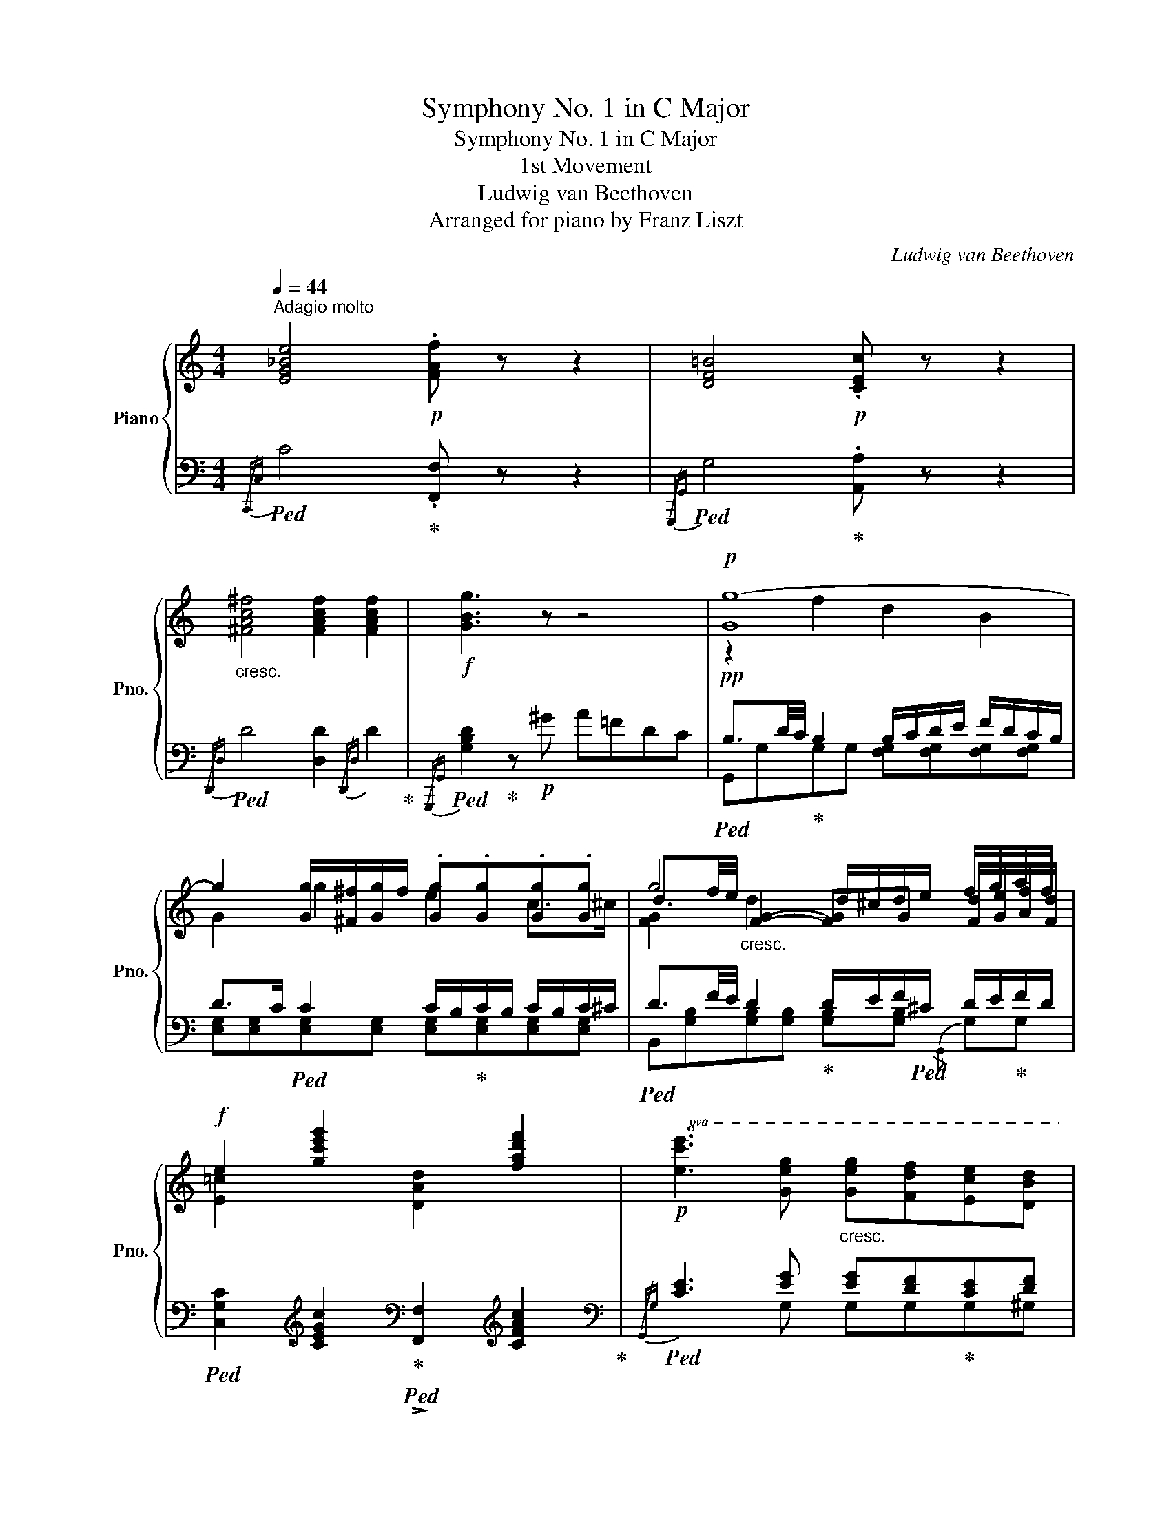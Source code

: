 X:1
T:Symphony No. 1 in C Major
T:Symphony No. 1 in C Major
T:1st Movement
T:Ludwig van Beethoven
T:Arranged for piano by Franz Liszt
C:Ludwig van Beethoven
Z:Arranged for pianoby Franz Liszt
%%score { ( 1 3 5 ) | ( 2 4 6 ) }
L:1/8
Q:1/4=44
M:4/4
K:C
V:1 treble nm="Piano" snm="Pno."
V:3 treble 
V:5 treble 
V:2 bass 
V:4 bass 
V:6 bass 
V:1
"^Adagio molto" [EG_Be]4!p! .[FAf] z z2 | [DF=B]4!p! .[CEc] z z2 | %2
"_cresc." [^FAc^f]4 [FAcf]2 [FAcf]2 |!f! [GBg]3 z z4 |!p! [Gg-]8 | %5
 g2 [Gg]/[^F^f]/[Gg]/f/ .[Gg].[Gg].[Gg].[Gg] | g4 d/^c/d/e/ f/g/a/f/ | %7
!f! e2 [gc'e'g']2 x2 [fad'f']2 |!p!!8va(! [ec'e']3 [ge'g']"_cresc." [ge'g'][fd'f'][ec'e'][dbd'] | %9
!f! [cac']2 [eac'e']2!8va)! [CFA]2!8va(! [fad'f']2 |!>(! [ec'e']4 [ec'e']2 [ec'e']2!>)! | %11
!p! [fbf']4!8va)! [Bdfb]4 ||[M:2/2][Q:1/4=200]"^Allegro con brio" .[cec']2 z2 z2[K:bass] G,>B, |: %13
 C6 G,>B, | .C.C.G,.B, .C.C.G,.B, | C2[K:treble] .E2 .G2 .B2 |!<(! [cec']8!<)! |!mf! [^ceg^c']8 | %18
!p! [dfd']2 z2 z2[K:bass] A,>^C | D6 A,>^C | .D.D.A,.^C .D.D.A,.C | .D2[K:treble] .F2 .A2 .^c2 | %22
 [dfad']8 |!<(! [df_ad']8!<)! | [dfgd']4 z2!mp! G,>B, | .D.D.G,.B, .D.DG,>B, | [DFGB]6!mp! G,>B, | %27
 .D.D.G,.B, .D.DB,>D | [DGBd]6!mf! B>d |!<(! .f.d.B.G .[DGBd]2 .[DGBd]2!<)! | %30
!ff! .[EGce]2 z2 .[Acfa]2 z2 | .[Gceg]2 z2 .[B,DGB]2 z2 | [EGc]6 [Ee]2 | [Gg]6 f/e/d/c/ | %34
 [DFGB]6 [dd']2 | [ff']6 e'/d'/c'/b/ | [cegc']2 .c.d !>![Ee][Dd].[Ee].[Ff] | %37
 [Gg][^F^f].[Gg].[Ff] g[Ee].d.[Cc] | [GB]2 [Gg][Aa] [Bb][cc'][dd'][ee'] | %39
 [ff']e'[ff']e' [ff'][dd'][cc'][Bb] | [cc']!mp! .c.G.B .c.c.A.^c |"_cresc." .d.d.A.^c .d.d.B.^d | %42
 ee=c[Ee] [Ff]=d[Gg]e | [Aa]f[Bb]g [cc']ae^f | [Gg]2!ff!!8va(! .[dgbd']2 .[egc'e']2 .[egc'e']2 | %45
 .[dbd'].[gg'].[gg'].[gg'] .[ff'].[ee'].[dd'].[cc'] | .[Bb]2 .[dgbd']2 .[egc'e']2 .[egc'e']2 | %47
 .[dbd'].[gg'].[gg'].[gg'] .[ff'].[ee'].[dd'].[cc'] | .[Bb]2 .[dgbd']2 .[egc'e']2 .[egc'e']2 | %49
 .[dgbd']2 .[dgbd']2 .[egc'e']2 .[egc'e']2!8va)! | .[DGBd]2 z2 .[GBdg]2 z2 | .G,2 z2 z2!p! d2 | %52
 g4- g^fed | c'4- c'bag | a4- agdc | d'4- d'bag | [^fa]2 [cac']4 [Bgb]2 | [A^fa]2 [cac']4 .[Bgb]2 | %58
 [A^fa]2 [fd']2 [g^c']2 [^ce']2 | [dd']2 z2 z2!p! D2 | G4- G^FED | c'4- c'bag | ^f2 x2 x4 | %63
!8va(! =f'4- f'd'bf | .e2 [ec'e']2 [fd'f']4- | [fd'f']2 [ec'e']2 [fd'f']4- | %66
 [fd'f']2 [ec'e']2 [dbd']2 [cac']2!8va)! | [Bgb]4 [A^fa]4 | %68
!f! !>![dgd'][dgd'] .[dgd'] z!f! !>![c^fc'][cfc'] .[cfc'] z | %69
!f! !>![Bgb][Bgb] .[Bgb] z [Aa][Bb][cc'][^c^c'] | %70
!f! !>![dgd'][dgd'] .[dgd'] z!f! !>![=c^f=c'][cfc'] .[cfc'] z | %71
!f! !>![Bgb][Bgb] .[Bgb] z [Aa][Bb][cc'][^c^c'] | [dd']3 [=c=c'] [Bb][Aa][Gg][=F=f] | %73
 [Ee]3 [Dd] [Ec][DB][CA][^CG] | .[D^F].[DG].[DA].[DB] .[Dc].[Dd].[Ee].[^F^f] | %75
 .[Gg]2 .[EGe]2 .[DBd]2 .[A,C^F]2 | .[B,G]2!pp! .[_B,D]2 .[B,D]2 .[B,D]2 | %77
 .[G,C_E]2 .[G,CE]2 .[G,CE]2 .[G,CE]2 |!p!!<(! =F8- | F6!<)!!mp! _ED |!>(!{/D} C2 C2 C2 C2!>)! | %81
!p! D4 d4 |!<(! d6!<)!!mp! cB |!>(!{/_B} A2 A2 A2 A2!>)! | %84
!p! [Ac]2!p! [^FAc^f]2"_cresc." [FAcf]2 [FAcf]2 | [GBg]2 [GBg]2 [GBg]2 [GBg]2 | %86
 [GAeg]2 [GAeg]2 [^FAc^f]2 [FAcf]2 |!f! [Gg]6 [Dd]>[^F^f] | [Gg]6!f! [Dd]>[^F^f] | %89
 [Gg]!f![Gg][^F^f][Gg] .[Adfa]!f![Aa][Gg][Aa] | .[Bdb]!f![Bb][Aa][Bb] .[c^fc']!f![cc'][Bb][cc'] | %91
!8va(! [dgd'] [dgd']2 [dgd']2 [dgd'][dgd'][dgd'] | [^d^f^d'] [dfd']2 [dfd']2 [dfd'][dfd'][dfd'] | %93
 [e^gbe'] [egbe']2 [egbe']2 [egbe'][egbe'][egbe']!8va)! | (3=ff'f (3d'dd' (3BbB (3^g^Gg | %95
 [Aea] [Aea]2 [Aea]2 [Aea][Aea][Aea] | (3_B_bB (3gGg (3EeE (3^c^Cc | %97
 (3D!f!dD (3dDd (3E!f!eE (3eEe | (3=C!f!cC (3cCc (3D!f!dD (3dDd | G2 [ce]2 [Bd]2 ^f2 | %100
 g3 ^f/e/ d2!8va(! [fac'^f']2 |!p! .[gbg']2!8va)! [ce]2 [Bd]2 ^f2 | g3 ^f/e/ d2!8va(! [fac'^f']2 | %103
!p! .[gbg']2!8va)! z ^f/e/ x2!8va(! [fac'^f']2 | %104
!p! .[gbg']2!8va)! z ^f/e/ x2!ff!!8va(! .[fac'^f']2 |!>(! g'8 | [=f=f']4!>)!!p! [dd']4!8va)! |1 %107
 [Bb]4!>(! [Gg]4 | [Ff]4 [Dd]4!>)! |!p! [Ec]2 z2 z2[K:bass] G,>B, :|2[K:treble] [Bb]4!>(! [Gg]4 | %111
 [Ff]4!>)!!p! [Dd]4 ||!f! [A,^CEA]6!p! e>^g | .a.a.e.^g .a.a.e.g | .[Aa]2 [^CE_B]4 [CEA]2- | %115
 [CEA]2 [^CE_B]4 [CEA]2 | [DAd]6!p! a>^c' | .d'.d'.a.^c' .d'.d'.a.c' | .[dd']2 [^FA_e]4 [FAd]2- | %119
 [FAd]2 [^FA_e]4 [FAd]2 | [Gdg]6!p! d>^f | .g.g.d.^f .g.g.d.f | .[Gg]2 [B,D_A]4 [B,DG]2- | %123
 [B,DG]2 [B,D_A]4 [B,DF]2 | [G,C_E]2!p! x2 x4 |!p! .[Cc]2 .[_E_e]2 .[Gg]2 .[Bb]2 | %126
 [cc']2 ._E2 .G2 .B2 | .[_Ec]2 .[Dcd]2 .[_Ec_e]2 .[=E_B=e]2 |!f! [F_Af]2!p! x2 x4 | %129
 .[Ff]2 .[_A_a]2 .[cc']2 .[=e=e']2 | .[ff']2 ._A2 .c2 .=e2 | .[_Af]2 .[Gfg]2 .[Gf_a]2 .[=A_e=a]2 | %132
 [_Bd_b]2 x2 x4 | .[F_Ad]2 .[Adf]2 .[df_b]2 .[dfd']2 | [_eg_e']2 x2"_cresc." x2 x2 | %135
 [G_B_e]2 [Beg]2 [eg_b]2 [eg_e']2 |!ff! [_g=a_g']2 =A,/C/_E/_G/ A/c/_e/_g/!f! (3a[Aeg]a | %137
 (3[A_e_g]a[Aeg] (3a[Aeg]a (3[Aeg]a[Aeg] (3a[Aeg]a |!p! [_Bd_b] .b.b.b _a=g.f._e | %139
 d2 z d ._e.f.g.=a | _b .b.b.b _a=g.f._e | d2 z d ._e.f.g.=a | %142
!f! ._b2!8va(! .[fbd'f']2 .[gb_e'g']2 .[gbe'g']2 | .[f_bd'f']2!8va)! [F_Bdf]2 [GB_eg]2 [GBeg]2 | %144
 [F_Bf]2 x2 x4 |!>(! .d._e.d.c ._B._A.G.F!>)! |!p! z!pp! .[G_B].[GB].[GB] .[GB].[GB].[GB].[F_A] | %147
 .G.[G_B].[GB].[F_A] .[_EG].[GB].[GB].[FA] | .[_EG]2!p! [g_b]4 [f_a]2 | %149
 [_eg]2 [f=b]2 [=ec']2 [g_b]2 | [f_a]!pp! x3 x4 | .[F_A].[Ac].[Ac].[G_B] .A.[Ac].[Ac].[GB] | %152
 z2!p! c'>e' f'2 c>e | f2 [_b_e']2 [=ad']2 [^fc']2 | %154
 [g_b]!pp! .[Bd].[Bd].[Bd] .[Bd].[Bd].[Bd].[Ac] | .[G_B].[Bd].[Bd].[Ac] .B.[Bd].[Bd].[Ac] | %156
 z2!p! d'>^f' g'2 d>^f | g2 [g_b]2 [=fa]2 [eg]2 | [df]2 [^c_b]2 [da]2 [eg]2 | %159
 [df]2 [df]2 [=ce]2 [=Bd]2 | [Ac]2 [f^g]2 [ea]2 [db]2 | [cc']2!<(! [cc']2 [Bb]2 [Aa]2!<)! | %162
!ff! [^Ge^g]2 !^!E4 B,>^D | .E.^F.^G.A .B.c.=d.B |!ff! [cac']6 [dbd']2 | %165
 [fd'f']2 [ec'e']2 [dbd']2 [cac']2 |!ff! [^Ge^g]2 !^!E4 B,>^D | .E.^F.^G.A .B.c.=d.B | %168
!ff! [cac']6 [dbd']2 | [fd'f']2 [ec'e']2 [dbd']2 [cac']2 | .[B^gb]2 [ec'e']2!ff! [dbd']2 [cac']2 | %171
 .[B^gb]2 [ec'e']2!ff! [dbd']2 [cac']2 | .[B^gb]2 z2 z4 |!ff! .[ee']2 z2 .[ee']2 z2 |!>(! [ee']8- | %175
 [ee']8!>)! |!p! [ff']8 |!<(! [dd']8 | [Bb]8 | [Gg]6 G/F/E/D/!<)! |!ff! [Cc]6 [G,G]>[B,B] | %181
 [Cc]6!ff! [G,G]>[B,B] | .[Cc].[Cc].[G,G].[B,B] .[Cc].[Cc].[G,G].[B,B] | %183
 .[Cc]2 .[Ee]2 .[Gg]2 .[Bb]2 |!p! [cec']8 | [^ceg^c']8 |!ff! [DFd]6 [A,A]>[^C^c] | %187
 [Dd]6!ff! [A,A]>[^C^c] | .[Dd].[Dd].[A,A].[^C^c] .[Dd].[Dd].[A,A].[Cc] | %189
 .[Dd]2 .[Ff]2 .[Aa]2 .^c2 |!p! [FAd]8 | [G_Be]8 | [FAf]8 | [^FAc^f]8 | [GBg]4 [^GBd^g]4 | %195
 [Aca]4 [Ac_ea]4 | [_Bd_b]4 [=Bdf=b]4 | [cec']4 [^ceg^c']4 |!8va(! [dfd']4!ff! [eg_be']4 | %199
 [faf']4 [^fd'^f']4 | .[gbg']2 [gg']4 (3[=f=f'][ee'][dd'] | %201
 .[ee']2!8va)! (3[dd'][cc'][Bb] .[cc']2 (3[Aa][Gg][^F^f] | %202
 .[Gg]2!8va(! !^![gg']4 (3[=f=f'][ee'][dd'] | %203
 .[ee']2!8va)! (3[dd'][cc'][Bb] .[cc']2 (3[Aa][Gg][^F^f] | .[Gg].A.B.c .d!ff!.c.B.A | %205
 .G.A.B.c .d!ff!.c.B.A | G^FGF GFGF | G2!>(! z2 z2!>)!!p! [Gg]2 | c'4- c'bag | f2 .A2 .d2 .f2 | %210
 d'4- d'bgf | .[ce]2 .[eg]2 .[ce]2 x2 | z4 [Bfb]2!p! [cec']2 | z4 [Bfb]2!p! [cec']2 | b2 d'4 ^f2 | %215
 g2 z2 z2!p! G2 | c4- cBAG | f4- fedc | !>!d'4- d'bgf | _b4- bge_B | A2 [Afa]2 [_Bg_b]4- | %221
!p! [Bgb]2 [Afa]2 [_Bg_b]4- |!p! [Bgb]2 [Afa]2 [Geg]2 [Fdf]2 | [ce]4 [Bd]4 | %224
!f! !>![Gcg][Gcg] .[Gcg] z!f! !>![FBf][FBf] .[FBf] z | %225
!f! !>![Ece][Ece] .[Ece] z [Dd][Ee][Ff][^F^f] | %226
!f! !>![Gcg][Gcg] [Gcg] z!f! !>![=FB=f][FBf] [FBf] z | %227
!f! !>![Ece][Ece] [Ece] z [Dd][Ee][Ff][^F^f] | [Gg]3 [=F=f] [Ee][Dd][Cc][B,B] | %229
 [A,A] !>![Aa]2 [Gg]!>(! [Ff][Ee][Dd]!>)!!mf![Cc] |!<(! [B,B][Cc][Dd][Ee] [Ff][Gg][Aa][Bb]!<)! | %231
!ff! .[cc']2 .[Acfa]2 .[Gceg]2 .[DFB]2 | [Ec]2!pp! .[_EG]2 .[EG]2 .[EG]2 | %233
 .[CF_A]2 .[CFA]2 .[CFA]2 .[CFA]2 | _B8- | B6 _AG |{/G} [C_EF]2 [CEF]2 [DF]2 [DF]2 | G4!<(! [Gg]4 | %238
 [Gg]6 [Ff][_E_e]!<)! |!mp! [_E_e][Dd] .[Dd]2 .[D=Acd]2 .[DAcd]2 | %240
"_cresc." [D=F=Bd]2 [FBdf]2 [FBdf]2 [FBdf]2 | [Ece]2 [cec']2 [cec']2 [cec']2 | %242
 [cdac']2 [cdac']2 [Bdfb]2 [Bdfb]2 |!f! [cec']4 [Cc]2!f! [G,G]>[B,B] | [Cc]4 [Cc]2!f! [G,G]>[B,B] | %245
 .[Cc]!f![Cc][B,B][Cc] .[DGBd]!f![Dd][^C^c][Dd] | .[EG=ce]!f![Ee][Dd][Ee] [Fcf]!f![Ff][Ee][Ff] | %247
 [Gcg] [Gcg]2 [Gcg]2 [Gcg][Gcg][Gcg] | [^GB^g] [GBg]2 [GBg]2 [GBg][GBg][GBg] | %249
!ff! [Aea] [Aea]2 [Aea]2 [Aea][Aea][Aea] | (3_B_bB (3gGg (3EeE (3[_B^c]^C[Bc] | %251
 (3DAd (3dad' (3[da]d'[da] (3d'[da]d' | (3_e_e'e (3c'cc' (3AaA (3^f^Ff | %253
 [Gg]!ff![Gg][Gg][Gg] [Aa]!ff![Aa][Aa][Aa] | [Ff]!ff![Ff][Ff][Ff] [Gg]!ff![Gg][Gg][Gg] | %255
!f! [Cc]2!p! [FA]2 [EG]2 B2 | c3 B/A/ G2 [Bdfb]2 | .[cec']2!p! [FA]2 [EG]2 B2 | %258
 c3 B/A/ G2 [Bdfb]2 | .[cec']2!p! z B/A/ G2 [Bdfb]2 | .[cec']2!p! z B/A/ G2 [Bdfb]2 | %261
 .[cec']2 z2!p! [cc']4 | [_B_b]4 [gg']4 | [ee']4 [cc']4 | [_B_b]4 [Gcg]4 | .[Fcf]2 z2 [Aa]4 | %266
 x4 e'4 | [^c^c']4 a4 | .a.a.e.^g .a[Aa][Bb][^c^c'] | [dd']2 z2"_cresc." D4 | z4 z2 d>f | %271
 [Gg][Gg][Dd][^F^f]!<(! [Gg][Gg][Dd][Ff] | [Gg][Gg][Dd][^F^f] [Gg][Gg][Aa][Bb]!<)! | %273
!ff! .[cec']2 z2 .[Ac=fa]2 z2 | .[Gceg]2 z2 .[FBdf]2 z2 | .[Ece]2 z2 .[Acfa]2 z2 | %276
 .[Gceg]2 z2 .[FBdf]2 z2 | .[Ece]2 z2 .[Acfa]2 z2 | .[Gceg]2 z2 .[Bdfb]2 z2 | %279
 [cec']2 z2 z2[K:bass] G,>B, | .C.C.G,.B, .C.C.G,.B, | .C2[K:treble] .C2 .[CE]2 .[CG]2 | %282
 .[Cc]2 .[EGce]2 .[Gceg]2 .[cegc']2 | [egc'e']6[K:bass] G,>B, | .C.C.G,.B, .C.C.G,.B, | %285
 .C2[K:treble] .[CE]2 .[CEG]2 .[CEGc]2 | .[EGce]2 .[Gceg]2 .[cegc']2 .[egc'e']2 | %287
 [gc'e'g']6[K:bass] G,>B, | .C.C.G,.B, .C.C.G,.B, | .C2[K:treble] .[EG]2 .[EGc]2 .[EGce]2 | %290
 .[Gceg]2 x2 x4 |!ff! x8 | x8 | x8 | x8 | C2 z2 z4 | [cegc']2 z2 z4 | [CEGc]2 z2 z4 | %298
 [CEGc]2 z2 [CEGc]2 z2 | [CEGc]2 z2 z4 | z8 |] %301
V:2
!ped!{/C,,C,} C4!ped-up! .[F,,F,] z z2 |!ped!{/G,,,G,,} G,4!ped-up! .[A,,A,] z z2 | %2
!ped!{/D,,D,} D4 [D,D]2{/D,,D,} D2!ped-up! |!ped!{/G,,,G,,} [G,B,D]2!ped-up! z!p! ^G A=FDC | %4
!pp!!ped! B,3/2D/4C/4!ped-up! B,2 B,/C/D/E/ F/D/C/B,/ | D>C!ped! C2 C/B,/!ped-up!C/B,/ C/B,/C/^C/ | %6
!ped! D3/2F/4E/4 D2!ped-up! D/E/F/!ped!^C/ D/E/!ped-up!F/D/ | %7
!ped! [C,G,C]2[K:treble] [CEGc]2!ped-up![K:bass]!ped! !>![F,,F,]2[K:treble] [CFAc]2!ped-up! | %8
[K:bass]!ped!{/G,,G,} [CE]3 [EG] [EG][DF]!ped-up![CE][DF] | %9
!ped! [A,CE]2[K:treble] [CEAc]2!ped-up![K:bass]!ped! !>![F,,F,]2[K:treble] [CFAc]2!ped-up! | %10
[K:bass]!ped!{/G,,G,} [CE]4- [CE][G,G][E,E][C,C]!ped-up! | %11
 [G,,G,][A,,A,]/[B,,B,]/ [C,C]/[D,D]/[E,E]/[^F,^F]/ [G,G]3 G,,/4=F,,/4E,,/4D,,/4 || %12
[M:2/2]!ped!{/C,,C,} C6!ped-up! z2 |: .[C,,C,]2 z2 z4 | .[C,,C,]2 z2 .[C,,C,]2 z2 | %15
 .[C,,C,]2 z2 z4 | [CG]8 | [A,EG]8 |!ped!{/D,,D,} D6!ped-up! z2 | .[D,,D,]2 z2 z4 | %20
 .[D,,D,]2 z2 .[D,,D,]2 z2 | .[D,,D,]2 z2 z4 |!ped! [D,D]8!ped-up! | %23
!ped! D,,/D,/D,,/D,/D,,/D,/D,,/D,/D,,/D,/D,,/D,/ C,,/C,/B,,,/!ped-up!B,,/ | %24
!ped! [B,,,B,,]6 z2!ped-up! | z4 z2 G,,>D, | [D,,D,]6 z2 | z4 z2 B,,>D, |!ped! !>![F,,F,]6 B,>D | %29
 .F.D.B,.G, .F,.D,!ped-up!.[B,,B,].[G,,G,] | .[C,C]2 z2 .[F,,F,]2 z2 | %31
 .[G,,G,]2 z2 .[G,,,G,,]2 z2 |!ped! [C,,C,]2 .[E,G,C].[E,G,C] [E,G,C]C,.[E,G,C].[E,G,C] | %33
 [E,G,C]!ff!C,.[E,G,C].[E,G,C] [E,G,C]C,.[E,G,C].[E,G,C]!ped-up! | %34
!ped! .[C,,C,]2 .[F,G,B,].[F,G,B,] [F,G,B,]C,.[F,G,B,].[F,G,B,] | %35
 [F,G,D]!ff!C,.[F,G,D].[F,G,D] [F,G,D]C,.[F,G,D].[F,G,D]!ped-up! | %36
!ped! [C,,C,]2 .[E,G,C].[E,G,C] [E,G,C]C,.[E,G,C].[E,G,C] | %37
 [E,G,C]!ff!C,.[E,G,C].[E,G,C] [E,G,C]C,.[E,G,C].[E,G,C]!ped-up! | %38
!ped! [C,,C,]2 .[F,G,B,].[F,G,B,] [F,G,B,]C,.[F,G,B,].[F,G,B,] | %39
 [F,G,D]!ff!C,.[F,G,D].[F,G,D] [F,G,D]C,.[F,G,D].[F,G,D]!ped-up! | %40
 [E,G,C] z .G,.B, .C z .[A,,A,].[^C,^C] | .[D,D] z .A,.^C .D z .[B,,B,].[^D,^D] | %42
 [E,E] z =C,E, [F,,F,]=D,[G,,G,]E, | [A,,A,]A,[B,,B,]G, [C,C]A,E,^F, | %44
!ped! .[G,,G,]!ff! .[G,G].[G,G].[G,G]!ped-up! .[=F,=F].[E,E].[D,D].[C,C] | %45
!ped! .[G,,G,]2 z2!ped-up! [G,CEG]2 z2 | %46
!ped! .[G,,G,].[G,G].[G,G].[G,G]!ped-up! .[F,F].[E,E].[D,D].[C,C] | %47
!ped! .[G,,G,]2 z2!ped-up! [G,CEG]2 z2 | %48
!ped! .[G,,G,].[G,G].[G,G].[G,G]!ped-up! .[F,F].[E,E].[D,D].[C,C] | %49
!ped! .[G,,G,].[G,G].[G,G].[G,G]!ped-up! .[F,F].[E,E].[D,D].[C,C] | .[G,,G,]2 z2 .[G,,G,]2 z2 | %51
 .[G,,,G,,]2 z2 z4 | .B,2 .D2[K:treble] .G2 .B2 | z2 c2 .A2 .^F2 | %54
[K:bass] .C2 .D2[K:treble] .^F2 .A2 | z2 .D2 .G2 .B2 | A2 z2[K:bass] D!p!^CDC | D2 z2 D!p!^CDC | %58
 D2 D2 E2 G2 | ^F2 [C,C]4 [A,,A,]2 | .G,2 .D,2 .G,2 .B,2 |!ped! C2 E2[K:treble] A2 c2!ped-up! | %62
[K:bass] .D,2 .^F,2 .A,2 z2 |!ped! B,2 =F2[K:treble] B2 d2!ped-up! | E2 G4 _A2 |!p! G2 G4 ^G2 | %66
!p! A2 E2 ^G2 A2 | =G4 [D^F]4 |!f! !>![B,DG][B,DG] .[B,DG] z!f! !>![A,D^F][A,DF] .[A,DF] z | %69
!f! !>![G,DG][G,DG] .[G,DG] z[K:bass]!ped! [C,D]2 [C,D]2!ped-up! | %70
!f! !>![B,,D,B,][B,,D,B,] .[B,,D,B,] z!f! !>![A,,D,A,][A,,D,A,] .[A,,D,A,] z | %71
!f! !>![G,,D,G,][G,,D,G,] .[G,,D,G,] z!ped! [C,D]2 [C,D]2!ped-up! | %72
!ped! (3[B,,B,]!f!D,G, .B, [A,,A,]!ped-up! [G,,G,][A,,A,][_B,,_B,][=B,,=B,] | %73
!ped! (3[C,C]!f!E,G, .C [B,,B,]!ped-up! [E,C][D,B,][C,A,][^C,G,] | %74
 .[D,^F,].[B,,B,].[A,,A,].[G,,G,] .[^F,,^F,].[E,,E,].[D,,D,].[C,,C,] | %75
 .[B,,,B,,]2 .[C,,C,]2 .[D,,D,]2 .[D,,D,]2 | [G,,G,]4-!pp! [G,,G,][=F,,=F,][_E,,_E,][D,,D,] | %77
 [C,,C,]4- [C,,C,][_B,,,_B,,][A,,,A,,][G,,,G,,] |[I:staff -1] [A,C_E]2 [=F,CE]2 [F,CE]2 [F,CE]2 | %79
 [F,D]2 [F,_B,]2 [F,B,]2 [F,B,]2 | [G,_B,]2 [G,B,]2 [G,B,]2 [G,B,]2 | [A,C]2 [A,C]2 [DAc]2 [DAc]2 | %82
 [DG_B]2 [DGB]2 [DGB]2 [DG]2 | [EG]2 [EG]2 [=EG]2 [EG]2 | %84
 ^F2[I:staff +1] x2 [D,D][^C,^C][D,D][^D,^D] | [E,E]4- [E,E][=D,=D][=C,=C][B,,B,] | %86
 [C,C][B,,B,][C,C][^C,^C] [D,D][C,C][D,D][D,D] | [G,,G,]2 [D,,D,]>[^F,,^F,]!ped! [G,,G,]4- | %88
 [G,,G,]2!ped-up! [D,,D,]>[^F,,^F,]!ped! [G,,G,]4 | [G,,G,]2 z2!ped-up! .[D,,D,]2 z2 | %90
 .[G,,D,G,]2 z2 .[A,,D,^F,A,]2 z2 |!ped! .[B,,,B,,]2 .[D,,D,]2 .[G,,G,]2 .[B,,B,]2!ped-up! | %92
!ped! .[A,,,A,,]2 .[C,,C,]2 .[^F,,^F,]2 .[A,,A,]2!ped-up! | %93
!ped! .[^G,,,^G,,]2 .[B,,,B,,]2 .[E,,E,]2 .[^G,,^G,]2!ped-up! | %94
!ped! [D,,D,]2 [D,F,^G,D]2 [D,F,G,D]2 [D,F,G,D]2!ped-up! | %95
!ped! [C,,C,]2 [C,E,A,C]2 [C,E,A,C]2 [C,E,A,C]2!ped-up! | %96
!ped! [^C,E,_B,]2 [G,,G,]2 [E,,E,]2 [^C,,^C,]2!ped-up! | %97
!ped! (3D,,D,D,, (3D,D,,D,!ped-up!!ped! (3E,,E,E,, (3E,E,,E,!ped-up! | %98
!ped! (3=C,,C,C,, (3C,C,,C,!ped-up!!ped! (3D,,D,D,, (3D,D,,D,!ped-up! | [G,,G,]2!p! E2 D2 C2 | %100
 B,2 C2 D2 [D,,D,]2 | .[G,,G,]2 E2 D2 C2 | B,2 C2 D2 [D,,D,]2 | .[G,,G,]2 E2 D2 [D,,D,]2 | %104
 .[G,,G,]2 E2 D2 .[D,,D,]2 | .[G,,G,]2 z2[K:treble] [G,G]4 | [=FG]4 [DG]4 |1 %107
[K:bass]!ped! B,4 G,4!ped-up! |!ped! [F,G,]4 [D,G,]4!ped-up! | [C,,C,]2 z2 z4 :|2 %110
!ped! B,4 G,4!ped-up! |!ped! [F,G,]4 [D,G,]4!ped-up! ||!ped! [^C,,^C,]6 z2!ped-up! | z8 | %114
 .[=G,^CE]2 z2 .E,2 z2 | .^C,2 z2 .G,,2 z2 | [^F,,D,^F,]6 z2 | z8 | %118
[K:treble] .[C^FA]2 z2[K:bass] .A,2 z2 | .^F,2 z2 .C,2 z2 | [B,,G,B,]6 z2 | z8 | %122
 .[F,B,D]2 z2 .D,2 z2 | .B,,2 z2 .G,,2 z2 | %124
!f! [C,,C,]2!p!!ped! _E,/G,/F,/G,/!ped-up! !//-!E,2 G,2 |!ped! !//-!_E,2 G,2 !//-!E,2 G,2 | %126
 C8!ped-up! | (3C,CG, (3_B,,_B,C, (3_A,,_A,C, (3G,,G,C, | %128
 !>![F,,F,]2!p!!ped! _A,/C/A,/C/!ped-up! !//-!A,2 C2 |!ped! !//-!_A,2 C2 !//-!A,2 C2 | F8!ped-up! | %131
 (3F,FC (3_E,_EF, (3D,DF, (3C,CF, | %132
!p!!ped! .[_B,,,_B,,]2!pp! .[D,,D,]2!ped-up! .[F,,F,]2 .[=A,,=A,]2 | %133
!ped! _B,/F,/_A,/F,/ !//-!A,3 F,3!ped-up! |!ped! .G,2 x2!ped-up! x4 | %135
!ped! _B,/G,/_E,/G,/ E,/G,/E,/G,/ E,/G,/E,/G,/ E,/G,/E,/G,/!ped-up! | %136
!ff!!ped! .[_B,,,_B,,]2 .[_E,,_E,]2 .[_G,,_G,]2 .[=A,,=A,]2 | %137
 .[C,C]2 .[A,,A,]2 .[_G,,_G,]2!ped-up! .[_E,,_E,]2 | .[_B,,,_B,,]2 z2 z4 | %139
 z2[K:treble] x2 _AG.F._E |[K:bass] !arpeggio![_B,,D]2 z[K:treble] .D ._E.F.G.=A | x4 _AG.F._E | %142
!f! .D .[_B,_B].[B,B].[B,B] [_A,_A][G,G].[F,F].[_E,_E] | %143
 z[K:bass] .[_B,,_B,].[B,,B,].[B,,B,] [_A,,_A,].[G,,G,].[F,,F,].[_E,,_E,] | [_B,,,_B,,]2 z2 z4 | %145
 z8 |[K:treble] _E6 _B,>D | _E2 _B>d _e2 _b>d' | _e'2[K:bass] _B,,>D, _E,2 _B,>D | _E2 _D2 C2 =E2 | %150
!p! F,6 C,>E, | .F,2 C>E .F2[K:treble] c>e | .f2[K:bass] [_A,C]4 [G,_B,]2 | x2 G2 ^F2 D2- | %154
 D2 x2 x4 | G,2 D>^F G2[K:treble] d>^f | g2[K:bass] [_B,D]4 [A,C]2 | [G,_B,]2 z2 z2 A,,>^C, | %158
 x2 G2 F2 ^C2 | D2 z2 z2 x2 | [A,,A,]2 D2 C2 E2 | E2!<(! [A,C]2 [G,B,]2 A,2!<)! | %162
!ped! [E,,E,]6 [B,,,B,,]>[^D,,^D,]!ped-up! | %163
 .[E,,E,].[^F,,^F,].[^G,,^G,].[A,,A,] .[B,,B,].[C,C].[D,=D].[B,,B,] | %164
 [A,,A,]2!ped! !^![E,E]4 x2!ped-up! | [DF]2 [CE]2 z2 A,,/B,,/C,/D,/ | %166
!ped! [E,,E,]6 [B,,,B,,]>[^D,,^D,]!ped-up! | %167
 .[E,,E,].[^F,,^F,].[^G,,^G,].[A,,A,] .[B,,B,].[C,C].[D,=D].[B,,B,] | %168
 [A,,A,]2!ped! !^![E,E]4 x2!ped-up! | [DF]2 [CE]2 z2 A,,/B,,/C,/D,/ | %170
 .[E,,E,]2!ped! !^![E,E]4 A,,/B,,/C,/D,/!ped-up! | %171
 .[E,,E,]2!ped! !^![E,E]4 A,,/B,,/C,/D,/!ped-up! | .[E,,E,]2 z2 z4 | .[E,E]2 z2 .[E,E]2 z2 | %174
 [E,E]8- | [E,E]8 |!ped! [F,F]8!ped-up! |!ped! [D,D]8!ped-up! |!ped! [B,,B,]8!ped-up! | %179
!ped! [G,,G,]6 G,,/F,,/E,,/D,,/!ped-up! |!ped! [C,,C,]6 [G,,,G,,]>[B,,,B,,]!ped-up! | %181
!ped! [C,,C,]6 [G,,,G,,]>[B,,,B,,]!ped-up! | %182
!ped! .[C,,C,].[C,,C,].[G,,,G,,].[B,,,B,,]!ped-up!!ped! .[C,,C,].[C,,C,].[G,,,G,,].[B,,,B,,]!ped-up! | %183
 .[C,,C,]2 .[E,,E,]2 .[G,,G,]2 .[B,,B,]2 |!ped!{/C,} [CE]8!ped-up! | %185
!ped! [A,EG]6!<(! A,,/G,,/F,,/E,,/!ped-up!!<)! |!ped! [D,,D,]6 [A,,,A,,]>[^C,,^C,]!ped-up! | %187
!ped! [D,,D,]6 [A,,,A,,]>[^C,,^C,]!ped-up! | %188
!ped! .[D,,D,].[D,,D,].[A,,,A,,].[^C,,^C,]!ped-up!!ped! .[D,,D,].[D,,D,].[A,,,A,,].[C,,C,]!ped-up! | %189
 .[D,,D,]2 .[F,,F,]2 .[A,,A,]2 .[^C,^C]2 | D8 | =C8 |!ped!{/F,,} [F,C]8!ped-up! | [D,D]8 | %194
 [G,D]4 [E,E]4 |!ped!{/A,,} [A,E]4!ped-up! [F,F]4 | [_B,F]4 [G,G]4 | %197
!ped!{/C,} [CG]4!ped-up! [A,G]4 | [DF]4!ff! [CG]4 | z8 | %200
 .[G,,G,]2!ped! [G,B,DG]!ff![G,B,DG] .[G,B,DG]2!ped-up!!ped! [G,,B,,D,G,][G,,B,,D,G,]!ped-up! | %201
 .[G,,C,E,G,]2!ped! [G,CE][G,CE]!ped-up! .[G,A,C]2!ped! [G,,C,G,][G,,C,G,]!ped-up! | %202
 .[G,,B,,G,]2!ped! [G,B,DG]!ff![G,B,DG] .[G,B,DG]2!ped-up!!ped! [G,,B,,D,G,][G,,B,,D,G,]!ped-up! | %203
 .[G,,C,E,G,]2!ped! [G,CE][G,CE]!ped-up! .[G,A,C]2!ped! [G,,C,G,][G,,C,G,]!ped-up! | %204
 .[G,,G,].[A,,A,].[B,,B,].[C,C] .[D,D].[C,C].[B,,B,].[A,,A,] | %205
 .[G,,G,].[A,,A,].[B,,B,].[C,C] .[D,D].[C,C].[B,,B,].[A,,A,] | %206
 [G,,G,][^F,,^F,][G,,G,][F,,F,] [G,,G,][F,,F,][G,,G,][F,,F,] | %207
 [G,,G,][^F,,^F,][G,,G,][F,,F,] [G,,G,][=F,,=F,][E,,E,][D,,D,] |!p! .E,2 .G,2 .C2 .E2 | F4- FEDC | %210
 .B,2 .D2 .F2 x2 |{/C,} G4- GEDC | [G,B,]2 [DF]4 [CE]2 | [G,B,D]2 [DF]4 [CE]2 | D2 G2 ^F2 A2 | %215
 [G,B,]2 [=F,=F]4!p! [D,D]2 | [C,C]2 .E,2 .G,2 .C2 | .D2 .A,2 .D2 .F2 | %218
 [G,,G,]2[K:treble] .[DF]2 .[FB]2 .[Bd]2 |[K:bass] .[C,C]2 .[E,G,]2 .[G,C]2 .[CE]2 | G2 C4 _D2 | %221
 C2 C4 ^C2- | C2 D2 ^C2 D2 | [G,=CE]4 [F,B,D]4 | %224
!f! !>![E,G,C][E,G,C] .[E,G,C] z!f! !>![D,G,B,][D,G,B,] .[D,G,B,] z | %225
!f! !>![C,G,C][C,G,C] .[C,G,C] z!ped! !>![F,,G,]2 !>![F,,G,]2!ped-up! | %226
!f! !>![E,,G,,E,][E,,G,,E,] [E,,G,,E,] z!f! !>![D,,G,,D,][D,,G,,D,] [D,,G,,D,] z | %227
!f! .[C,,G,,C,][C,,G,,C,] [C,,G,,C,] z!ped! !>![F,,G,]2 !>![F,,G,]2!ped-up! | %228
!ped! (3[E,,E,]!f!G,,C, E,[D,,D,]!ped-up! [C,,C,][D,,D,][_E,,_E,][=E,,=E,] | %229
!ped! (3!>![F,,F,]A,,C, F,[E,,E,]!ped-up! [D,,D,][E,,E,][F,,F,][^F,,^F,] | %230
 [G,,G,][E,G,][D,G,][C,G,] [B,,G,][A,,G,][G,,G,][=F,,=F,] | [E,,E,]2 [F,,F,]2 [G,,G,]2 [G,,,G,,]2 | %232
 [C,C]4-!p! [C,C][_B,,_B,][_A,,_A,][G,,G,] | [F,,F,]4- [F,,F,][_E,,_E,][D,,D,][C,,C,] | %234
 [_B,,,_B,,]4- [B,,,B,,][C,,C,][^C,,^C,][D,,D,] | [_E,,_E,]4- [E,,E,][F,,F,][^F,,^F,][G,,G,] | %236
 [_A,,_A,][G,,G,].[A,,A,].[=A,,=A,] [_B,,_B,][A,,A,].[B,,B,].[B,,B,] | %237
 [=B,,=B,]4- [B,,B,][G,,G,][A,,A,][B,,B,] | [C,C]4- [C,C][C,,C,][D,,D,][_E,,_E,] | %239
 [F,,F,][=E,,=E,].[F,,F,].[F,,F,] [^F,,^F,][^E,,^E,].[F,,F,].[F,,F,] | %240
 [G,,G,]4- [G,,G,][^F,,^F,][G,,G,][^G,,^G,] | [A,,A,]4- [A,,A,][=G,,=G,][=F,,=F,][E,,E,] | %242
 [F,,F,][E,,E,][F,,F,][^F,,^F,] [G,,G,][F,,F,][G,,G,][G,,G,] | %243
 [C,,C,]2 [G,,,G,,]>[B,,,B,,]!ped! [C,,C,]4-!ped-up! | %244
 [C,,C,]2!f! [G,,,G,,]>[B,,,B,,]!ped! [C,,C,]4-!ped-up! | [C,,C,]2 z2 .[G,,B,,D,G,]2 z2 | %246
 .[C,E,G,C]2 z2 .[D,F,D]2 z2 |!ped! .[E,,E,]2 .[G,,G,]2 .[C,C]2 .[E,E]2!ped-up! | %248
!ped! .[D,,D,]2 .[F,,F,]2 .[B,,B,]2 .[D,D]2!ped-up! | %249
!ped! .[^C,,^C,]2 .[E,,E,]2 .[A,,A,]2 .[^C,^C]2!ped-up! | %250
!ped! [G,,,G,,]2 [^C,E,_B,]2 [C,E,B,]2 [G,,G,]2!ped-up! | %251
!ped! !>![F,,F,]2 [A,,A,]2 [D,D]2 [F,F]2!ped-up! | %252
!ped! !>![^F,,^F,]2 [C,C]2 [A,,A,]2 !>![F,,F,]2!ped-up! | %253
!ped! [G,,G,][G,,G,][G,,G,][G,,G,]!ped-up!!ped! [A,,A,][A,,A,][A,,A,][A,,A,]!ped-up! | %254
!ped! !>![F,,F,]!>![F,,F,]!>![F,,F,]!>![F,,F,]!ped-up!!ped! [G,,G,][G,,G,][G,,G,][G,,G,]!ped-up! | %255
 [C,,C,]2 CC,CC,CC, | CC,CC,CC, [G,,,G,,]2 | .[C,,C,]2 CC,CC,CC, | CC,CC,CC, [G,,,G,,]2 | %259
 .[C,,C,]2 CC,CC, [G,,,G,,]2 | .[C,,C,]2 CC,CC, [G,,,G,,]2 | .[C,,C,]2 z2 z4 | %262
!ped! z4 z2!p! G,>=B,!ped-up! |!ped! .C.C.G,.B, .C.C.G,.B,!ped-up! | %264
!ped! .C.C.G,.=B, .C.C.D.E!ped-up! | .C2 x2 x4 |!ped! G4 E4 |!p! ^C4 [A,A]4 | %268
 [G,G]4 [E,E]4!ped-up! | .[D,D]2!mp! A,,>^C, .[D,,D,]2 z2 |!ped! [F,F]4 [D,D]4 | %271
 [B,,B,]4 [G,,G,]4 | !>![F,,F,]4!ped-up! [D,,D,]4 | %273
 [C,,C,]2 .[C,E,G,C]2 z2 !arpeggio!.[F,,C,F,A,]2 | z2 .[G,,C,E,G,]2 z2 !arpeggio!.[^G,,D,F,B,]2 | %275
 z2 !arpeggio!.[A,,C,E,C]2 z2 !arpeggio!.[F,,A,,C,F,A,]2 | %276
 z2 .[G,,C,E,G,]2 z2 !arpeggio!.[^G,,D,F,B,]2 | z2 .[A,,C,E,C]2 z2 !arpeggio!.[F,,C,F,A,]2 | %278
 z2 .[G,,C,E,G,]2 z2 .[G,,B,,D,G,]2 | %279
!ped! (6:4:6C,,C,C,,C,C,,C, !arpeggio![C,,C,] z [G,,,G,,]>[B,,,B,,]!ped-up! | %280
 .[C,,C,]2 .[G,,,G,,].[B,,,B,,] .[C,,C,]2 .[G,,,G,,].[B,,,B,,] | %281
!ped! .[C,,C,]2 [C,E,G,][C,E,G,] [C,E,G,][C,E,G,][C,E,G,][C,E,G,] | %282
 .[C,E,G,]2 .[C,C]2 .[G,,G,]2 .[E,,E,]2 | %283
 (6:4:6C,,C,C,,C,C,,C, !arpeggio![C,,C,] z [G,,,G,,]>[B,,,B,,]!ped-up! | %284
 .[C,,C,]2 .[G,,,G,,].[B,,,B,,] .[C,,C,]2 .[G,,,G,,].[B,,,B,,] | %285
!ped! .[C,,C,]2 [C,E,G,][C,E,G,] [C,E,G,][C,E,G,][C,E,G,][C,E,G,] | %286
 .[C,E,G,]2 .[C,C]2 .[G,,G,]2 .[E,,E,]2 | %287
 (6:4:6C,,!ff!C,C,,C,C,,C, !arpeggio![C,,C,] z [G,,,G,,]>[B,,,B,,]!ped-up! | %288
 .[C,,C,]2 .[G,,,G,,].[B,,,B,,] .[C,,C,]2 .[G,,,G,,].[B,,,B,,] | %289
!ped! .[C,,C,]2 .[C,E,G,C]2 .[C,E,G,C]2 .[C,E,G,C]2 | %290
 .[C,E,G,C]2 [G,,G,][I:staff -1][Gg][I:staff +1][C,C][I:staff -1][cc'][I:staff +1][E,E][I:staff -1][ee'] | %291
[I:staff +1] [G,G][I:staff -1][gg'][I:staff +1][E,E][I:staff -1][ee'][I:staff +1][C,C][I:staff -1][cc'][I:staff +1][G,,G,][I:staff -1][Gg] | %292
[I:staff +1] [E,E][I:staff -1][ee'][I:staff +1][C,C][I:staff -1][cc'][I:staff +1][G,,G,][I:staff -1][Gg][I:staff +1][E,,E,][I:staff -1][Ee] | %293
[I:staff +1] [C,C][I:staff -1][cc'][I:staff +1][G,,G,][I:staff -1][Gg][I:staff +1][E,,E,][I:staff -1][Ee][I:staff +1][C,,C,][I:staff -1][Cc] | %294
[I:staff +1] [G,,,G,,][I:staff -1][G,G][I:staff +1][C,,C,][I:staff -1][Cc][I:staff +1][G,,,G,,][I:staff -1][G,G][I:staff +1][E,,,E,,][I:staff -1][E,E]!ped-up! | %295
!ped![I:staff +1] C,2 z2 z4!ped-up! | [C,E,G,C]2 z2 z4 | [C,,E,,G,,C,]2 z2 z4 | %298
 [C,,E,,G,,C,]2 z2 [C,,E,,G,,C,]2 z2 | [C,,E,,G,,C,]2 z2 z4 | z8 |] %301
V:3
 x8 | x8 | x8 | x8 | z2 f2 d2 B2 | G2 g2 e2 c>^c | %6
 d3/2f/4e/4"_cresc." [FG]2- [FG]G [Fd]/[Ge]/[Af]/[Fd]/ | [E=c]2 x2 [DAd]2 x2 |!8va(! x8 | %9
 x4!8va)! x2!8va(! x2 | x8 | x4!8va)! x4 ||[M:2/2] x6[K:bass] x2 |: [E,G,]2 x2 x4 | %14
 [E,G,]2 x2 [E,G,]2 x2 | [E,G,]2[K:treble] x2 x4 | x8 | x8 | x6[K:bass] x2 | [F,A,]2 x2 x4 | %20
 [F,A,]2 x2 [F,A,]2 x2 | [F,A,]2[K:treble] x2 x4 | x8 | x8 | x8 | x8 | x8 | x8 | x8 | x8 | x8 | %31
 x8 | x8 | x8 | x8 | x8 | x8 | x4 G2 [EG]2 | [D=F]2 x2 x4 | x8 | x8 | x8 | x8 | x8 | x2!8va(! x6 | %45
 x8 | x8 | x8 | x8 | x8!8va)! | x8 | x8 | x8 | !arpeggio!c2 x2 x4 | ^f2 x2 z4 | %55
 !arpeggio!B2 x2 z4 | x8 | x8 | x8 | x8 | x8 | x8 | A4- A^F[I:staff +1]DC |!8va(! x8 | x8 | x8 | %66
 x8!8va)! | x8 | x8 | x8 | x8 | x8 | x8 | x8 | x8 | x8 | x8 | x8 | x8 | x8 | x8 | x8 | x8 | x8 | %84
 x8 | x8 | x8 |[I:staff -1] B2 x2 x4 | x8 | x8 | x8 |!8va(! x8 | x8 | x8!8va)! | x8 | x8 | x8 | %97
 x8 | x8 | x6 [Ac]2 | [GB]2 [Ac]2 B2!8va(! x2 | x6!8va)! [Ac]2 | [GB]2 [Ac]2 B2!8va(! x2 | %103
 x2!8va)! [ce]2 [Bd]2!8va(! x2 | x2!8va)! [ce]2 [Bd]2!8va(! x2 | [gb]2 z2 g4 | x8!8va)! |1 x8 | %108
 x8 | C6[K:bass] x2 :|2[K:treble] x8 | x8 || x8 | x8 | x8 | x8 | x8 | x8 | x8 | x8 | x8 | x8 | x8 | %123
 x8 | x8 | x8 | x8 | x8 | x8 | x8 | x8 | x8 | z2 D/F/D/F/ !//-!D2 F2 | x8 | %134
 z2 _E/G/E/G/ E/G/E/G/ E/G/E/G/ | x8 | x8 | x8 | x8 | z _BBB x4 | x8 | %141
[I:staff +1] _B[I:staff -1]_BBB x4 | x2!8va(! x6 | x2!8va)! x6 | .d._e.f.g _a!f!g.f.e | x8 | x8 | %147
 x8 | x8 | x8 |[I:staff +1] F[I:staff -1].[_Ac].[Ac].[Ac] .[Ac].[Ac].[Ac].[G_B] | x8 | x8 | x8 | %154
 x8 | x8 | [G_B]2 x2 x4 | x8 | x6 A>^c | x8 | x6 e>^g | a2 g4 ^d2 | x8 | x8 | x8 | x8 | x8 | x8 | %168
 x8 | x8 | x8 | x8 | x8 | x8 | x8 | x8 | x8 | x8 | x8 | x6 G,2 | x8 | x8 | x8 | x8 | x8 | x8 | x8 | %187
 x8 | x8 | x8 | x8 | x8 | x8 | z4 z2"_cresc." d/c/B/A/ | x8 | z4 z2 f/_e/d/c/ | x8 | %197
 z4 z2 a/g/f/e/ |!8va(! x8 | x8 | x8 | x2!8va)! x6 | x2!8va(! x6 | x2!8va)! x6 | x8 | x8 | x8 | %207
 x8 | c2 x2 x4 | x8 | d2 x4 B2 | x8 | x8 | x8 | d8 | [Gd]2 x2 x2 x2 | E2 x2 x4 | F2 x2 x4 | %218
 B2 x2 x4 | e2 x2 x4 | x8 | x8 | x8 | z2 G4 G2 | x8 | x8 | x8 | x8 | x8 | x8 | x8 | x8 | x8 | x8 | %234
 [DF_A]2!pp! [_B,FA]2 [B,FA]2 [B,FA]2 | [_B,G]2 [B,_E]2 [B,E]2 [B,E]2 | x8 | %237
 [DF]2 [DF]2 [df]2 [df]2 | [c_e]2 [ce]2 [ce]2 c2 | [_Ac]2 [Ac]2 x4 | x8 | x8 | x8 | x8 | x8 | x8 | %246
 x8 | x8 | x8 | x8 | x8 | x8 | x8 | x8 | x8 | x6 [DF]2 | E2 [DF]2 E2 x2 | x6 [DF]2 | %258
 E2 [DF]2 E2 x2 | x2 [FA]2 E2 x2 | x2 [FA]2 E2 x2 | x8 | x8 | x8 | x8 | x8 | g4 z2!p! e>^g | %267
 .a.a.e.^g .a.a.e.g | x8 | x8 | x8 | x8 | x8 | x8 | x8 | x8 | x8 | x8 | x8 | x6[K:bass] x2 | %280
 E,2 x2 E,2 x2 | E,2[K:treble] x2 x4 | x8 | x6[K:bass] x2 | E,2 x2 E,2 x2 | E,2[K:treble] x2 x4 | %286
 x8 | x6[K:bass] x2 | E,2 x2 E,2 x2 | E,2[K:treble] x2 x4 | x8 | x8 | x8 | x8 | x8 | x8 | x8 | x8 | %298
 x8 | x8 | x8 |] %301
V:4
 x8 | x8 | x8 | x8 | G,,G,G,G, [F,G,][F,G,][F,G,][F,G,] | %5
 [E,G,][E,G,][E,G,][E,G,] [E,G,][E,G,][E,G,][E,G,] | %6
 B,,[G,B,][G,B,][G,B,] [G,B,][G,B,]{/G,,} G,G, | x2[K:treble] x2[K:bass] x2[K:treble] x2 | %8
[K:bass] x3 G, G,G,G,^G, | x2[K:treble] x2[K:bass] x2[K:treble] x2 |[K:bass] x8 | x8 || %12
[M:2/2] x8 |: x8 | x8 | x8 | x8 | z4 z2 A,,/G,,/F,,/E,,/ | x8 | x8 | x8 | x8 | x8 | x8 | x8 | x8 | %26
 x8 | x8 | x8 | x8 | x8 | x8 | x8 | x8 | x8 | x8 | x8 | x8 | x8 | x8 | x8 | x8 | x8 | x8 | x8 | %45
 x8 | x8 | x8 | x8 | x8 | x8 | x8 | G,2 z2[K:treble] x4 | .A,2 x2 x4 | %54
[K:bass] D,2 x2[K:treble] x4 | .[G,B,]2 x2 x4 | D2 x2[K:bass] ^F,2 G,2 | D,2 x2 ^F,2 G,2 | %58
 A,2 x2 A,2 x2 | D2 x2 x4 | G,,2 x2 x4 | A,2 x2[K:treble] x4 |[K:bass] x8 | %63
 G,2 D2[K:treble] F2 B2 | C2 x4 B,2 | C2 x4 B,2 | C2 A,2 B,2 C2 | D4 C4 | x8 | x4[K:bass] x4 | x8 | %71
 x8 | x8 | x8 | x8 | x8 | x8 | x8 | !>![=F,,,=F,,]4- [F,,,F,,][G,,,G,,][_A,,,_A,,][=A,,,=A,,] | %79
 [_B,,,_B,,]4- [B,,,B,,][C,,C,][^C,,^C,][D,,D,] | %80
 [_E,,_E,][D,,D,].[E,,E,].[=E,,=E,] [F,,F,][E,,E,].[F,,F,].[F,,F,] | %81
 [^F,,^F,]4- [F,,F,][D,,D,][E,,E,][F,,F,] | [G,,G,]4- [G,,G,][G,,G,][A,,A,][_B,,_B,] | %83
 [C,C][=B,,=B,].[C,C].[C,C] [^C,^C][^B,,^B,].[C,C].[C,C] | [D,D]4- x4 | x8 | x8 | x8 | x8 | x8 | %90
 x8 | x8 | x8 | x8 | x8 | x8 | x8 | x8 | x8 | x2 CG, B,G,A,G, | B,G,A,G, B,G, x2 | %101
 x2 CG, B,G,A,G, | B,G,A,G, B,G, x2 | x2 CG,B,G, x2 | x2 CG,B,G, x2 | x4[K:treble] x4 | x8 |1 %107
[K:bass] !arpeggio![G,,D,G,]2 x2 x4 | x8 | x8 :|2 !arpeggio![G,,D,G,]2 x2 x4 | x8 || x8 | x8 | x8 | %115
 x8 | x8 | x8 |[K:treble] x4[K:bass] x4 | x8 | x8 | x8 | x8 | x8 | x2 .E,,2 .G,,2 .B,,2 | %125
 C,2 x2 x4 | !//-!_E,2 G,2 !//-!E,2 G,2 | C,2 _B,,2 _A,,2 G,,2 | x2 .A,,2 .C,2 =E,2 | F,2 z2 x4 | %130
 !//-!_A,2 C2 !//-!A,2 C2 | F,2 _E,2 D,2 C,2 | x8 | [_B,,_B,]2 x2 x4 | %134
 _B,,2 .[_B,,,B,,]2 .[_E,,_E,]2 .[G,,G,]2 | [_B,,_B,]2 x2 x4 | x8 | x8 | x8 | %139
 x2[K:treble] ._B,2 .B,2 .B,2 |[K:bass] x3[K:treble] x5 | z2 ._B,2 .B,2 .B,2 | x8 | x[K:bass] x7 | %144
 x8 | x8 |[K:treble] x8 | x8 | x2[K:bass] x6 | x8 | x8 | x6[K:treble] x2 | x2[K:bass] x6 | %153
 [F,_A,]2 x4 D,2 | G,6!p! D,>^F, | x6[K:treble] x2 | x2[K:bass] x6 | x8 | D,2 x4 A,2 | %159
 D,2 x2 x2 E,>G, | x6 [E,B,]2 | A,2 x4 F,>!>![F,,F,] | x8 | x8 | x2 [A,C]4 [B,D]2 | x8 | x8 | x8 | %168
 x2 [A,C]4 [B,D]2 | x8 | x8 | x8 | x8 | x8 | x8 | x8 | x8 | x8 | x8 | x8 | x8 | x8 | x8 | x8 | x8 | %185
 x8 | x8 | x8 | x8 | x8 | D,2 z2 z4 | z4 z2 C,/_B,,/A,,/G,,/ | x8 | x8 | z4 z2 E,/D,/C,/B,,/ | x8 | %196
 z4 z2 G,/F,/E,/D,/ | x8 | z4 z2 C,/_B,,/A,,/G,,/ | !>![F,,F,]2 z2 D,2 D,/C,/=B,,/A,,/ | x8 | x8 | %202
 x8 | x8 | x8 | x8 | x8 | x8 | !arpeggio!C,,2 x2 x4 | !arpeggio![D,A,]2 x2 x4 | G,,2 x2 x4 | x8 | %212
 x8 | x8 | B,4 C4 | x8 | x8 | D,2 x2 x4 | x2[K:treble] x6 |[K:bass] x8 | F,2 z2 z2 E,2 | %221
 F,2 z2 z2 E,2 | F,2 F,2 E,2 D,2 | x8 | x8 | x8 | x8 | x8 | x8 | x8 | x8 | x8 | x8 | x8 | x8 | x8 | %236
 x8 | x8 | x8 | x8 | x8 | x8 | x8 | x8 | x8 | x8 | x8 | x8 | x8 | x8 | x8 | x8 | x8 | x8 | x8 | %255
 x8 | x8 | x8 | x8 | x8 | x8 | x8 | x8 | C,2 x2 x4 | x8 | F,2 C,>E, .[F,,F,]2 z2 | x8 | %267
 A,,2 x2 x4 | x8 | x8 | x8 | x8 | x8 | x8 | x8 | x8 | x8 | x8 | x8 | x8 | x8 | x8 | x8 | x8 | x8 | %285
 x8 | x8 | x8 | x8 | x8 | x8 | x8 | x8 | x8 | x8 | [C,,,C,,]2 x2 x4 | x8 | x8 | x8 | x8 | x8 |] %301
V:5
 x8 | x8 | x8 | x8 | x8 | x8 | [FG]2 d2- x4 | x8 |!8va(! x8 | x4!8va)! x2!8va(! x2 | x8 | %11
 x4!8va)! x4 ||[M:2/2] x6[K:bass] x2 |: x8 | x8 | x[K:treble] x7 | x8 | x8 | x6[K:bass] x2 | x8 | %20
 x8 | x2[K:treble] x6 | x8 | x8 | x8 | x8 | x8 | x8 | x8 | x8 | x8 | x8 | x8 | x8 | x8 | x8 | x8 | %37
 x8 | x8 | x8 | x8 | x8 | x8 | x8 | x2!8va(! x6 | x8 | x8 | x8 | x8 | x8!8va)! | x8 | x8 | x8 | %53
 x8 | x8 | x8 | x8 | x8 | x8 | x8 | x8 | x8 | x8 |!8va(! x8 | x8 | x8 | x8!8va)! | x8 | x8 | x8 | %70
 x8 | x8 | x8 | x8 | x8 | x8 | x8 | x8 | x8 | x8 | x8 | x8 | x8 | x8 | x8 | x8 | x8 | x8 | x8 | %89
 x8 | x8 |!8va(! x8 | x8 | x8!8va)! | x8 | x8 | x8 | x8 | x8 | x8 | x6!8va(! x2 | x2!8va)! x6 | %102
 x6!8va(! x2 | x2!8va)! x4!8va(! x2 | x2!8va)! x4!8va(! x2 | x8 | x8!8va)! |1 x8 | x8 | %109
 x6[K:bass] x2 :|2[K:treble] x8 | x8 || x8 | x8 | x8 | x8 | x8 | x8 | x8 | x8 | x8 | x8 | x8 | x8 | %124
 x8 | x8 | x8 | x8 | x8 | x8 | x8 | x8 | x8 | x8 | x8 | x8 | x8 | x8 | x8 | x8 | x8 | x8 | %142
 x2!8va(! x6 | x2!8va)! x6 | x8 | x8 | x8 | x8 | x8 | x8 | x8 | x8 | x8 | x8 | x8 | x8 | x8 | x8 | %158
 x8 | x8 | x8 | x8 | x8 | x8 | x8 | x8 | x8 | x8 | x8 | x8 | x8 | x8 | x8 | x8 | x8 | x8 | x8 | %177
 x8 | x8 | x8 | x8 | x8 | x8 | x8 | x8 | x8 | x8 | x8 | x8 | x8 | x8 | x8 | x8 | x8 | x8 | x8 | %196
 x8 | x8 |!8va(! x8 | x8 | x8 | x2!8va)! x6 | x2!8va(! x6 | x2!8va)! x6 | x8 | x8 | x8 | x8 | x8 | %209
 x8 | x8 | x8 | x8 | x8 | x8 | x8 | x8 | x8 | x8 | x8 | x8 | x8 | x8 | x8 | x8 | x8 | x8 | x8 | %228
 x8 | x8 | x8 | x8 | x8 | x8 | x8 | x8 | x8 | x8 | x8 | x8 | x8 | x8 | x8 | x8 | x8 | x8 | x8 | %247
 x8 | x8 | x8 | x8 | x8 | x8 | x8 | x8 | x8 | x8 | x8 | x8 | x8 | x8 | x8 | x8 | x8 | x8 | x8 | %266
 x8 | x8 | x8 | x8 | x8 | x8 | x8 | x8 | x8 | x8 | x8 | x8 | x8 | x6[K:bass] x2 | x8 | %281
 x2[K:treble] x6 | x8 | x6[K:bass] x2 | x8 | x2[K:treble] x6 | x8 | x6[K:bass] x2 | x8 | %289
 x2[K:treble] x6 | x8 | x8 | x8 | x8 | x8 | x8 | x8 | x8 | x8 | x8 | x8 |] %301
V:6
 x8 | x8 | x8 | x8 | x8 | x8 | x8 | x2[K:treble] x2[K:bass] x2[K:treble] x2 |[K:bass] x8 | %9
 x2[K:treble] x2[K:bass] x2[K:treble] x2 |[K:bass] x8 | x8 ||[M:2/2] x8 |: x8 | x8 | x8 | x8 | x8 | %18
 x8 | x8 | x8 | x8 | x8 | x8 | x8 | x8 | x8 | x8 | x8 | x8 | x8 | x8 | x8 | x8 | x8 | x8 | x8 | %37
 x8 | x8 | x8 | x8 | x8 | x8 | x8 | x8 | x8 | x8 | x8 | x8 | x8 | x8 | x8 | x4[K:treble] x4 | x8 | %54
[K:bass] x4[K:treble] x4 | x8 | x4[K:bass] x4 | x8 | x8 | x8 | x8 | x4[K:treble] x4 |[K:bass] x8 | %63
 x4[K:treble] x4 | x8 | x8 | x8 | x8 | x8 | x4[K:bass] x4 | x8 | x8 | x8 | x8 | x8 | x8 | x8 | x8 | %78
 x8 | x8 | x8 | x8 | x8 | x8 | x8 | x8 | x8 | x8 | x8 | x8 | x8 | x8 | x8 | x8 | x8 | x8 | x8 | %97
 x8 | x8 | x8 | x8 | x8 | x8 | x8 | x8 | x4[K:treble] x4 | x8 |1[K:bass] x8 | x8 | x8 :|2 x8 | %111
 x8 || x8 | x8 | x8 | x8 | x8 | x8 |[K:treble] x4[K:bass] x4 | x8 | x8 | x8 | x8 | x8 | x8 | x8 | %126
 x8 | x8 | x8 | x8 | x8 | x8 | x8 | x8 | x8 | x8 | x8 | x8 | x8 | x2[K:treble] x6 | %140
[K:bass] x3[K:treble] x5 | x8 | x8 | x[K:bass] x7 | x8 | x8 |[K:treble] x8 | x8 | x2[K:bass] x6 | %149
 x8 | x8 | x6[K:treble] x2 | x2[K:bass] x6 | x8 | x8 | x6[K:treble] x2 | x2[K:bass] x6 | x8 | x8 | %159
 x8 | x8 | x8 | x8 | x8 | x8 | x8 | x8 | x8 | x8 | x8 | x8 | x8 | x8 | x8 | x8 | x8 | x8 | x8 | %178
 x8 | x8 | x8 | x8 | x8 | x8 | x8 | x8 | x8 | x8 | x8 | x8 | x8 | x8 | x8 | x8 | x8 | x8 | x8 | %197
 x8 | x8 | x8 | x8 | x8 | x8 | x8 | x8 | x8 | x8 | x8 | x8 | x8 | x8 | x8 | x8 | x8 | D,2 x2 x4 | %215
 x8 | x8 | x8 | x2[K:treble] x6 |[K:bass] x8 | x8 | x8 | x8 | x8 | x8 | x8 | x8 | x8 | x8 | x8 | %230
 x8 | x8 | x8 | x8 | x8 | x8 | x8 | x8 | x8 | x8 | x8 | x8 | x8 | x8 | x8 | x8 | x8 | x8 | x8 | %249
 x8 | x8 | x8 | x8 | x8 | x8 | x8 | x8 | x8 | x8 | x8 | x8 | x8 | x8 | x8 | x8 | x8 | x8 | x8 | %268
 x8 | x8 | x8 | x8 | x8 | x8 | x8 | x8 | x8 | x8 | x8 | x8 | x8 | x8 | x8 | x8 | x8 | x8 | x8 | %287
 x8 | x8 | x8 | x8 | x8 | x8 | x8 | x8 | x8 | x8 | x8 | x8 | x8 | x8 |] %301

